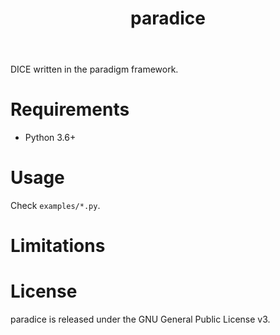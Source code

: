 #+TITLE: paradice
#+OPTIONS: toc:nil h:1 ^:nil

DICE written in the paradigm framework.

* Requirements

- Python 3.6+

* Usage
Check ~examples/*.py~.

* Limitations

* License

paradice is released under the GNU General Public License v3.
